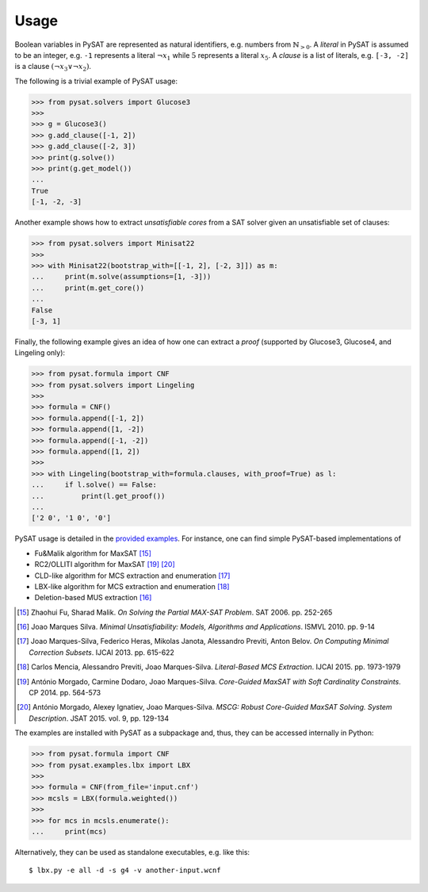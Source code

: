 =====
Usage
=====

Boolean variables in PySAT are represented as natural identifiers, e.g. numbers
from :math:`\mathbb{N}_{>0}`. A *literal* in PySAT is assumed to be an integer,
e.g. ``-1`` represents a literal :math:`\neg{x_1}` while :math:`5` represents a
literal :math:`x_5`.  A *clause* is a list of literals, e.g. ``[-3, -2]`` is a
clause :math:`(\neg{x_3} \vee \neg{x_2})`.

The following is a trivial example of PySAT usage:

.. code:: python

    >>> from pysat.solvers import Glucose3
    >>>
    >>> g = Glucose3()
    >>> g.add_clause([-1, 2])
    >>> g.add_clause([-2, 3])
    >>> print(g.solve())
    >>> print(g.get_model())
    ...
    True
    [-1, -2, -3]

Another example shows how to extract *unsatisfiable cores* from a SAT
solver given an unsatisfiable set of clauses:

.. code:: python

    >>> from pysat.solvers import Minisat22
    >>>
    >>> with Minisat22(bootstrap_with=[[-1, 2], [-2, 3]]) as m:
    ...     print(m.solve(assumptions=[1, -3]))
    ...     print(m.get_core())
    ...
    False
    [-3, 1]

Finally, the following example gives an idea of how one can extract a
*proof* (supported by Glucose3, Glucose4, and Lingeling only):

.. code:: python

    >>> from pysat.formula import CNF
    >>> from pysat.solvers import Lingeling
    >>>
    >>> formula = CNF()
    >>> formula.append([-1, 2])
    >>> formula.append([1, -2])
    >>> formula.append([-1, -2])
    >>> formula.append([1, 2])
    >>>
    >>> with Lingeling(bootstrap_with=formula.clauses, with_proof=True) as l:
    ...     if l.solve() == False:
    ...         print(l.get_proof())
    ...
    ['2 0', '1 0', '0']

PySAT usage is detailed in the `provided examples
<https://github.com/pysathq/pysat/tree/master/examples>`__. For instance, one
can find simple PySAT-based implementations of

-  Fu&Malik algorithm for MaxSAT [15]_
-  RC2/OLLITI algorithm for MaxSAT [19]_ [20]_
-  CLD-like algorithm for MCS extraction and enumeration [17]_
-  LBX-like algorithm for MCS extraction and enumeration [18]_
-  Deletion-based MUS extraction [16]_

.. [15] Zhaohui Fu, Sharad Malik. *On Solving the Partial MAX-SAT Problem*.
   SAT 2006. pp. 252-265

.. [16] Joao Marques Silva. *Minimal Unsatisfiability: Models, Algorithms and
   Applications*. ISMVL 2010. pp. 9-14

.. [17] Joao Marques-Silva, Federico Heras, Mikolas Janota, Alessandro Previti,
   Anton Belov. *On Computing Minimal Correction Subsets*. IJCAI 2013. pp.
   615-622

.. [18] Carlos Mencia, Alessandro Previti, Joao Marques-Silva. *Literal-Based
   MCS Extraction*. IJCAI 2015. pp. 1973-1979

.. [19] António Morgado, Carmine Dodaro, Joao Marques-Silva. *Core-Guided
   MaxSAT with Soft Cardinality Constraints*. CP 2014. pp. 564-573

.. [20] António Morgado, Alexey Ignatiev, Joao Marques-Silva. *MSCG: Robust
   Core-Guided MaxSAT Solving. System Description*. JSAT 2015. vol. 9,
   pp. 129-134

The examples are installed with PySAT as a subpackage and, thus, they can be
accessed internally in Python:

.. code:: python

    >>> from pysat.formula import CNF
    >>> from pysat.examples.lbx import LBX
    >>>
    >>> formula = CNF(from_file='input.cnf')
    >>> mcsls = LBX(formula.weighted())
    >>>
    >>> for mcs in mcsls.enumerate():
    ...     print(mcs)

Alternatively, they can be used as standalone executables, e.g. like this:

::

   $ lbx.py -e all -d -s g4 -v another-input.wcnf
